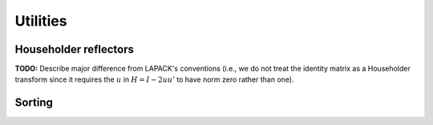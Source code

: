Utilities
=========

Householder reflectors
----------------------
**TODO:** Describe major difference from LAPACK's conventions (i.e., we do not 
treat the identity matrix as a Householder transform since it requires the 
:math:`u` in :math:`H=I-2uu'` to have norm zero rather than one). 

.. cpp:function:: F LeftReflector( F& chi, Matrix<F>& x )
.. cpp:function:: F LeftReflector( Matrix<F>& chi, Matrix<F>& x )
.. cpp:function:: F LeftReflector( F& chi, DistMatrix<F>& x )
.. cpp:function:: F LeftReflector( DistMatrix<F>& chi, DistMatrix<F>& x )
.. cpp:function:: F reflector::Col( F& chi, DistMatrix<F>& x )
.. cpp:function:: F reflector::Col( DistMatrix<F>& chi, DistMatrix<F>& x )

.. cpp:function:: F RightReflector( F& chi, Matrix<F>& x )
.. cpp:function:: F RightReflector( Matrix<F>& chi, Matrix<F>& x )
.. cpp:function:: F RightReflector( F& chi, DistMatrix<F>& x )
.. cpp:function:: F RightReflector( DistMatrix<F>& chi, DistMatrix<F>& x )
.. cpp:function:: F reflector::Row( F& chi, DistMatrix<F>& x )
.. cpp:function:: F reflector::Row( DistMatrix<F>& chi, DistMatrix<F>& x )

.. cpp:function:: F LeftHyperbolicReflector( F& chi, Matrix<F>& x )
.. cpp:function:: F LeftHyperbolicReflector( Matrix<F>& chi, Matrix<F>& x )
.. cpp:function:: F LeftHyperbolicReflector( F& chi, DistMatrix<F>& x )
.. cpp:function:: F LeftHyperbolicReflector( DistMatrix<F>& chi, DistMatrix<F>& x )
.. cpp:function:: F hyp_reflector::Col( F& chi, DistMatrix<F>& x )
.. cpp:function:: F hyp_reflector::Col( DistMatrix<F>& chi, DistMatrix<F>& x )

.. cpp:function:: F RightHyperbolicReflector( F& chi, Matrix<F>& x )
.. cpp:function:: F RightHyperbolicReflector( Matrix<F>& chi, Matrix<F>& x )
.. cpp:function:: F RightHyperbolicReflector( F& chi, DistMatrix<F>& x )
.. cpp:function:: F RightHyperbolicReflector( DistMatrix<F>& chi, DistMatrix<F>& x )
.. cpp:function:: F hyp_reflector::Row( F& chi, DistMatrix<F>& x )
.. cpp:function:: F hyp_reflector::Row( DistMatrix<F>& chi, DistMatrix<F>& x )

.. cpp:function:: void ApplyPackedReflectors( LeftOrRight side, UpperOrLower uplo, VerticalOrHorizontal dir, ForwardOrBackward order, Conjugation conjugation, int offset, const Matrix<F>& H, const Matrix<F>& t, Matrix<F>& A )
.. cpp:function:: void ApplyPackedReflectors( LeftOrRight side, UpperOrLower uplo, VerticalOrHorizontal dir, ForwardOrBackward order, Conjugation conjugation, int offset, const DistMatrix<F>& H, const DistMatrix<F,MD,STAR>& t, DistMatrix<F>& A )
.. cpp:function:: void ApplyPackedReflectors( LeftOrRight side, UpperOrLower uplo, VerticalOrHorizontal dir, ForwardOrBackward order, Conjugation conjugation, int offset, const DistMatrix<F>& H, const DistMatrix<F,STAR,STAR>& t, DistMatrix<F>& A )

.. cpp:function:: void ExpandPackedReflectors( UpperOrLower uplo, VerticalOrHorizontal dir, Conjugation conjugation, int offset, Matrix<F>& H, const Matrix<F>& t )
.. cpp:function:: void ExpandPackedReflectors( UpperOrLower uplo, VerticalOrHorizontal dir, Conjugation conjugation, int offset, DistMatrix<F>& H, const DistMatrix<F,MD,STAR>& t )
.. cpp:function:: void ExpandPackedReflectors( UpperOrLower uplo, VerticalOrHorizontal dir, Conjugation conjugation, int offset, DistMatrix<F>& H, const DistMatrix<F,STAR,STAR>& t )

Sorting
-------

.. cpp:function:: void Sort( Matrix<Real>& X, SortType sort=ASCENDING )
.. cpp:function:: void Sort( DistMatrix<Real,U,V>& X, SortType sort=ASCENDING )

.. cpp:function:: std::vector<ValueInt<Real> > TaggedSort( const Matrix<Real>& X, SortType sort=ASCENDING )
.. cpp:function:: std::vector<ValueInt<Real> > TaggedSort( const DistMatrix<Real,U,V>& X, SortType sort=ASCENDING )

.. cpp:function:: ValueInt<Real> Median( const Matrix<Real>& x )
.. cpp:function:: ValueInt<Real> Median( const DistMatrix<Real,U,V>& x )

